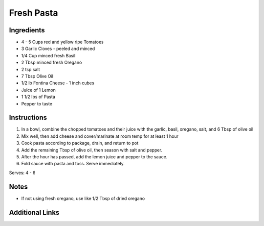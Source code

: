Fresh Pasta
===========

.. image:: pics/fresh-pasta.*

Ingredients
-----------

* 4 - 5 Cups red and yellow ripe Tomatoes
* 3 Garlic Cloves - peeled and minced
* 1/4 Cup minced fresh Basil
* 2 Tbsp minced fresh Oregano
* 2 tsp salt
* 7 Tbsp Olive Oil
* 1/2 lb Fontina Cheese - 1 inch cubes
* Juice of 1 Lemon
* 1 1/2 lbs of Pasta
* Pepper to taste

Instructions
------------

#. In a bowl, combine the chopped tomatoes and their juice with the garlic, basil, oregano, salt, and 6 Tbsp of olive oil
#. Mix well, then add cheese and cover/marinate at room temp for at least 1 hour
#. Cook pasta according to package, drain, and return to pot
#. Add the remaining Tbsp of olive oil, then season with salt and pepper.
#. After the hour has passed, add the lemon juice and pepper to the sauce.
#. Fold sauce with pasta and toss. Serve immediately.

Serves: 4 - 6

Notes
-----
* If not using fresh oregano, use like 1/2 Tbsp of dried oregano

Additional Links
----------------
